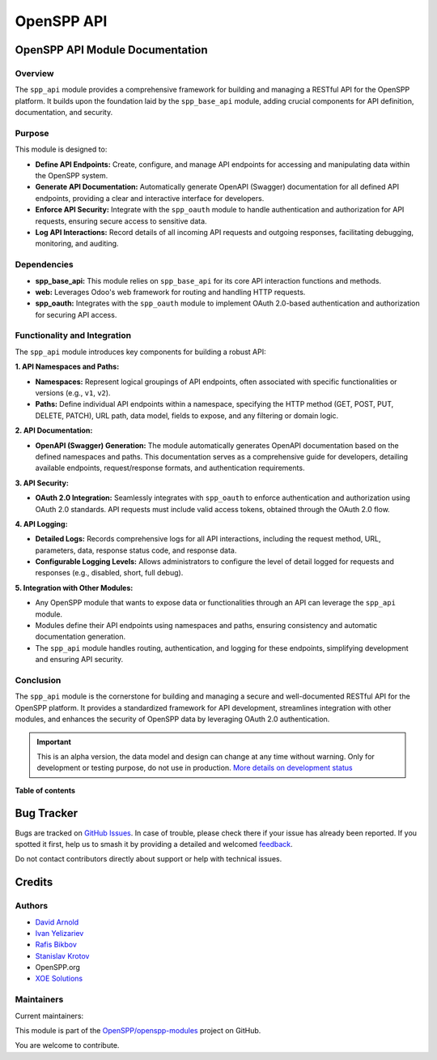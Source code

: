 ===========
OpenSPP API
===========

.. 
   !!!!!!!!!!!!!!!!!!!!!!!!!!!!!!!!!!!!!!!!!!!!!!!!!!!!
   !! This file is generated by oca-gen-addon-readme !!
   !! changes will be overwritten.                   !!
   !!!!!!!!!!!!!!!!!!!!!!!!!!!!!!!!!!!!!!!!!!!!!!!!!!!!
   !! source digest: sha256:31c8b38580459090460efba09263155ce4e227eafe602ac3094ef8fb14817181
   !!!!!!!!!!!!!!!!!!!!!!!!!!!!!!!!!!!!!!!!!!!!!!!!!!!!

.. |badge1| image:: https://img.shields.io/badge/maturity-Alpha-red.png
    :target: https://odoo-community.org/page/development-status
    :alt: Alpha
.. |badge2| image:: https://img.shields.io/badge/licence-LGPL--3-blue.png
    :target: http://www.gnu.org/licenses/lgpl-3.0-standalone.html
    :alt: License: LGPL-3
.. |badge3| image:: https://img.shields.io/badge/github-OpenSPP%2Fopenspp--modules-lightgray.png?logo=github
    :target: https://github.com/OpenSPP/openspp-modules/tree/17.0/spp_api
    :alt: OpenSPP/openspp-modules

|badge1| |badge2| |badge3|

OpenSPP API Module Documentation
================================

Overview
--------

The ``spp_api`` module provides a comprehensive framework for building
and managing a RESTful API for the OpenSPP platform. It builds upon the
foundation laid by the ``spp_base_api`` module, adding crucial
components for API definition, documentation, and security.

Purpose
-------

This module is designed to:

-  **Define API Endpoints:** Create, configure, and manage API endpoints
   for accessing and manipulating data within the OpenSPP system.
-  **Generate API Documentation:** Automatically generate OpenAPI
   (Swagger) documentation for all defined API endpoints, providing a
   clear and interactive interface for developers.
-  **Enforce API Security:** Integrate with the ``spp_oauth`` module to
   handle authentication and authorization for API requests, ensuring
   secure access to sensitive data.
-  **Log API Interactions:** Record details of all incoming API requests
   and outgoing responses, facilitating debugging, monitoring, and
   auditing.

Dependencies
------------

-  **spp_base_api:** This module relies on ``spp_base_api`` for its core
   API interaction functions and methods.
-  **web:** Leverages Odoo's web framework for routing and handling HTTP
   requests.
-  **spp_oauth:** Integrates with the ``spp_oauth`` module to implement
   OAuth 2.0-based authentication and authorization for securing API
   access.

Functionality and Integration
-----------------------------

The ``spp_api`` module introduces key components for building a robust
API:

**1. API Namespaces and Paths:**

-  **Namespaces:** Represent logical groupings of API endpoints, often
   associated with specific functionalities or versions (e.g., ``v1``,
   ``v2``).
-  **Paths:** Define individual API endpoints within a namespace,
   specifying the HTTP method (GET, POST, PUT, DELETE, PATCH), URL path,
   data model, fields to expose, and any filtering or domain logic.

**2. API Documentation:**

-  **OpenAPI (Swagger) Generation:** The module automatically generates
   OpenAPI documentation based on the defined namespaces and paths. This
   documentation serves as a comprehensive guide for developers,
   detailing available endpoints, request/response formats, and
   authentication requirements.

**3. API Security:**

-  **OAuth 2.0 Integration:** Seamlessly integrates with ``spp_oauth``
   to enforce authentication and authorization using OAuth 2.0
   standards. API requests must include valid access tokens, obtained
   through the OAuth 2.0 flow.

**4. API Logging:**

-  **Detailed Logs:** Records comprehensive logs for all API
   interactions, including the request method, URL, parameters, data,
   response status code, and response data.
-  **Configurable Logging Levels:** Allows administrators to configure
   the level of detail logged for requests and responses (e.g.,
   disabled, short, full debug).

**5. Integration with Other Modules:**

-  Any OpenSPP module that wants to expose data or functionalities
   through an API can leverage the ``spp_api`` module.
-  Modules define their API endpoints using namespaces and paths,
   ensuring consistency and automatic documentation generation.
-  The ``spp_api`` module handles routing, authentication, and logging
   for these endpoints, simplifying development and ensuring API
   security.

Conclusion
----------

The ``spp_api`` module is the cornerstone for building and managing a
secure and well-documented RESTful API for the OpenSPP platform. It
provides a standardized framework for API development, streamlines
integration with other modules, and enhances the security of OpenSPP
data by leveraging OAuth 2.0 authentication.

.. IMPORTANT::
   This is an alpha version, the data model and design can change at any time without warning.
   Only for development or testing purpose, do not use in production.
   `More details on development status <https://odoo-community.org/page/development-status>`_

**Table of contents**

.. contents::
   :local:

Bug Tracker
===========

Bugs are tracked on `GitHub Issues <https://github.com/OpenSPP/openspp-modules/issues>`_.
In case of trouble, please check there if your issue has already been reported.
If you spotted it first, help us to smash it by providing a detailed and welcomed
`feedback <https://github.com/OpenSPP/openspp-modules/issues/new?body=module:%20spp_api%0Aversion:%2017.0%0A%0A**Steps%20to%20reproduce**%0A-%20...%0A%0A**Current%20behavior**%0A%0A**Expected%20behavior**>`_.

Do not contact contributors directly about support or help with technical issues.

Credits
=======

Authors
-------

* `David Arnold <dar@xoe.solutions>`__
* `Ivan Yelizariev <https://it-projects.info/team/yelizariev>`__
* `Rafis Bikbov <https://it-projects.info/team/RafiZz>`__
* `Stanislav Krotov <https://it-projects.info/team/ufaks>`__
* OpenSPP.org
* `XOE Solutions <https://xoe.solutions>`__

Maintainers
-----------

.. |maintainer-jeremi| image:: https://github.com/jeremi.png?size=40px
    :target: https://github.com/jeremi
    :alt: jeremi
.. |maintainer-gonzalesedwin1123| image:: https://github.com/gonzalesedwin1123.png?size=40px
    :target: https://github.com/gonzalesedwin1123
    :alt: gonzalesedwin1123
.. |maintainer-reichie020212| image:: https://github.com/reichie020212.png?size=40px
    :target: https://github.com/reichie020212
    :alt: reichie020212

Current maintainers:

|maintainer-jeremi| |maintainer-gonzalesedwin1123| |maintainer-reichie020212| 

This module is part of the `OpenSPP/openspp-modules <https://github.com/OpenSPP/openspp-modules/tree/17.0/spp_api>`_ project on GitHub.

You are welcome to contribute.
